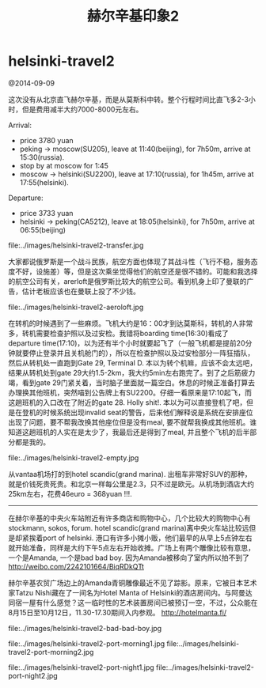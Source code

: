 * helsinki-travel2
#+TITLE: 赫尔辛基印象2

@2014-09-09

这次没有从北京直飞赫尔辛基，而是从莫斯科中转。整个行程时间比直飞多2-3小时，但是费用减半大约7000-8000元左右。

Arrival:
   - price 3780 yuan
   - peking -> moscow(SU205), leave at 11:40(beijing), for 7h50m, arrive at 15:30(russia).
   - stop by at moscow for 1:45
   - moscow -> helsinki(SU2200), leave at 17:10(russia), for 1h45m, arrive at 17:55(helsinki).

Departure:
   - price 3733 yuan
   - helsinki -> peking(CA5212), leave at 18:05(helsinki), for 7h50m, arrive at 06:55(beijing)


file:../images/helsinki-travel2-transfer.jpg

大家都说俄罗斯是一个战斗民族，航空方面也体现了其战斗性（飞行不稳，服务态度不好，设施差）等，但是这次乘坐觉得他们的航空还是很不错的。可能和我选择的航空公司有关，arerloft是俄罗斯比较大的航空公司。看到机身上印了曼联的广告，估计老板应该也在曼联上投了不少钱。

file:../images/helsinki-travel2-aeroloft.jpg


在转机的时候遇到了一些麻烦。飞机大约是16：00才到达莫斯科，转机的人非常多，转机需要检查护照以及过安检。我错将boarding time(16:30)看成了departure time(17:10)，以为还有半个小时就要起飞了（一般飞机都是提前20分钟就要停止登录并且关机舱门的），所以在检查护照以及过安检部分一阵狂插队，然后从转机处一直跑到Gate 29, Terminal D. 本以为转个机嘛，应该不会太远吧，结果从转机处到gate 29大约1.5-2km，我大约5min左右跑完了。到了之后筋疲力竭，看到gate 29门紧关着，当时脑子里面就一篇空白。休息的时候正准备打算去办理换其他班机，突然喵到公告牌上有SU2200。仔细一看原来是17:10起飞，而这趟班机的入口改在了附近的gate 28. Holly shit!. 本以为可以直接登机了吧，但是在登机的时候系统出现invalid seat的警告，后来他们解释说是系统在安排座位出现了问题，要不帮我改换其他座位但是没有meal, 要不就帮我换成其他班机。谁知道这趟班机的人实在是太少了，我最后还是得到了meal, 并且整个飞机的后半部分都是我的。

file:../images/helsinki-travel2-empty.jpg

从vantaa机场打的到hotel scandic(grand marina). 出租车非常好SUV的那种，就是价钱死贵死贵。和北京一样每公里是2.3，只不过是欧元。从机场到酒店大约25km左右，花费46euro = 368yuan !!!.

-----

在赫尔辛基的中央火车站附近有许多商店和购物中心，几个比较大的购物中心有stockmann, sokos, forum. hotel scandic(grand marina)离中央火车站比较远但是却紧挨着port of helsinki. 港口有许多小摊小贩，他们最早的从早上5点钟左右就开始准备，同样是大约下午5点左右开始收摊。广场上有两个雕像比较有意思，一个是Amanda, 一个是bad bad boy. 因为Amanda被移向了室内所以拍不到了 http://weibo.com/2242101664/BiqRDkQTt
#+BEGIN_VERSE
赫尔辛基农贸广场边上的Amanda青铜雕像最近不见了踪影。原来，它被日本艺术家Tatzu Nishi藏在了一间名为Hotel Manta of Helsinki的酒店房间内。与阿曼达同宿一屋有什么感觉？这一临时性的艺术装置房间已被预订一空，不过，公众能在8月15日至10月12日，11.30-17.30期间入内参观。 http://hotelmanta.fi/
#+END_VERSE

file:../images/helsinki-travel2-bad-bad-boy.jpg 

file:../images/helsinki-travel2-port-morning1.jpg file:../images/helsinki-travel2-port-morning2.jpg 

file:../images/helsinki-travel2-port-night1.jpg file:../images/helsinki-travel2-port-night2.jpg



